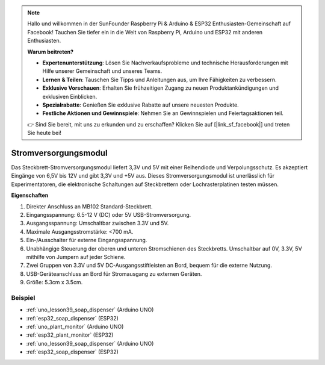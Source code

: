.. note::

   Hallo und willkommen in der SunFounder Raspberry Pi & Arduino & ESP32 Enthusiasten-Gemeinschaft auf Facebook! Tauchen Sie tiefer ein in die Welt von Raspberry Pi, Arduino und ESP32 mit anderen Enthusiasten.

   **Warum beitreten?**

   - **Expertenunterstützung**: Lösen Sie Nachverkaufsprobleme und technische Herausforderungen mit Hilfe unserer Gemeinschaft und unseres Teams.
   - **Lernen & Teilen**: Tauschen Sie Tipps und Anleitungen aus, um Ihre Fähigkeiten zu verbessern.
   - **Exklusive Vorschauen**: Erhalten Sie frühzeitigen Zugang zu neuen Produktankündigungen und exklusiven Einblicken.
   - **Spezialrabatte**: Genießen Sie exklusive Rabatte auf unsere neuesten Produkte.
   - **Festliche Aktionen und Gewinnspiele**: Nehmen Sie an Gewinnspielen und Feiertagsaktionen teil.

   👉 Sind Sie bereit, mit uns zu erkunden und zu erschaffen? Klicken Sie auf [|link_sf_facebook|] und treten Sie heute bei!

.. _cpn_power_module:

Stromversorgungsmodul
==============================

Das Steckbrett-Stromversorgungsmodul liefert 3,3V und 5V mit einer Reihendiode und Verpolungsschutz. Es akzeptiert Eingänge von 6,5V bis 12V und gibt 3,3V und +5V aus. Dieses Stromversorgungsmodul ist unerlässlich für Experimentatoren, die elektronische Schaltungen auf Steckbrettern oder Lochrasterplatinen testen müssen.

.. image:: img/39_power_module.png
    :width: 60%
    :align: center

**Eigenschaften**

#. Direkter Anschluss an MB102 Standard-Steckbrett.
#. Eingangsspannung: 6.5-12 V (DC) oder 5V USB-Stromversorgung.
#. Ausgangsspannung: Umschaltbar zwischen 3.3V und 5V.
#. Maximale Ausgangsstromstärke: <700 mA.
#. Ein-/Ausschalter für externe Eingangsspannung.
#. Unabhängige Steuerung der oberen und unteren Stromschienen des Steckbretts. Umschaltbar auf 0V, 3.3V, 5V mithilfe von Jumpern auf jeder Schiene.
#. Zwei Gruppen von 3.3V und 5V DC-Ausgangsstiftleisten an Bord, bequem für die externe Nutzung.
#. USB-Geräteanschluss an Bord für Stromausgang zu externen Geräten.
#. Größe: 5.3cm x 3.5cm.

Beispiel
---------------------------
* :ref:`uno_lesson39_soap_dispenser` (Arduino UNO)
* :ref:`esp32_soap_dispenser` (ESP32)

* :ref:`uno_plant_monitor` (Arduino UNO)
* :ref:`esp32_plant_monitor` (ESP32)

* :ref:`uno_lesson39_soap_dispenser` (Arduino UNO)
* :ref:`esp32_soap_dispenser` (ESP32)
